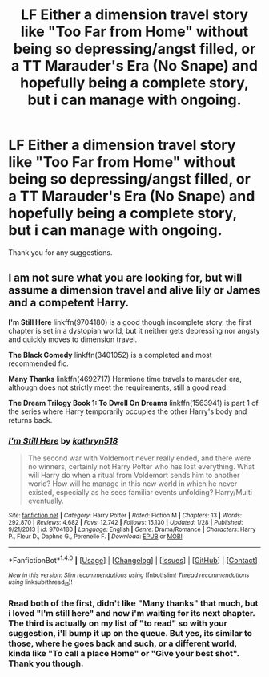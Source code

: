 #+TITLE: LF Either a dimension travel story like "Too Far from Home" without being so depressing/angst filled, or a TT Marauder's Era (No Snape) and hopefully being a complete story, but i can manage with ongoing.

* LF Either a dimension travel story like "Too Far from Home" without being so depressing/angst filled, or a TT Marauder's Era (No Snape) and hopefully being a complete story, but i can manage with ongoing.
:PROPERTIES:
:Author: nauze18
:Score: 6
:DateUnix: 1511842915.0
:DateShort: 2017-Nov-28
:FlairText: Request
:END:
Thank you for any suggestions.


** I am not sure what you are looking for, but will assume a dimension travel and alive lily or James and a competent Harry.

*I'm Still Here* linkffn(9704180) is a good though incomplete story, the first chapter is set in a dystopian world, but it neither gets depressing nor angsty and quickly moves to dimension travel.

*The Black Comedy* linkffn(3401052) is a completed and most recommended fic.

*Many Thanks* linkffn(4692717) Hermione time travels to marauder era, although does not strictly meet the requirements, still a good read.

*The Dream Trilogy Book 1: To Dwell On Dreams* linkffn(1563941) is part 1 of the series where Harry temporarily occupies the other Harry's body and returns back.
:PROPERTIES:
:Author: kenchak
:Score: 1
:DateUnix: 1511874916.0
:DateShort: 2017-Nov-28
:END:

*** [[http://www.fanfiction.net/s/9704180/1/][*/I'm Still Here/*]] by [[https://www.fanfiction.net/u/4404355/kathryn518][/kathryn518/]]

#+begin_quote
  The second war with Voldemort never really ended, and there were no winners, certainly not Harry Potter who has lost everything. What will Harry do when a ritual from Voldemort sends him to another world? How will he manage in this new world in which he never existed, especially as he sees familiar events unfolding? Harry/Multi eventually.
#+end_quote

^{/Site/: [[http://www.fanfiction.net/][fanfiction.net]] *|* /Category/: Harry Potter *|* /Rated/: Fiction M *|* /Chapters/: 13 *|* /Words/: 292,870 *|* /Reviews/: 4,682 *|* /Favs/: 12,742 *|* /Follows/: 15,130 *|* /Updated/: 1/28 *|* /Published/: 9/21/2013 *|* /id/: 9704180 *|* /Language/: English *|* /Genre/: Drama/Romance *|* /Characters/: Harry P., Fleur D., Daphne G., Perenelle F. *|* /Download/: [[http://www.ff2ebook.com/old/ffn-bot/index.php?id=9704180&source=ff&filetype=epub][EPUB]] or [[http://www.ff2ebook.com/old/ffn-bot/index.php?id=9704180&source=ff&filetype=mobi][MOBI]]}

--------------

*FanfictionBot*^{1.4.0} *|* [[[https://github.com/tusing/reddit-ffn-bot/wiki/Usage][Usage]]] | [[[https://github.com/tusing/reddit-ffn-bot/wiki/Changelog][Changelog]]] | [[[https://github.com/tusing/reddit-ffn-bot/issues/][Issues]]] | [[[https://github.com/tusing/reddit-ffn-bot/][GitHub]]] | [[[https://www.reddit.com/message/compose?to=tusing][Contact]]]

^{/New in this version: Slim recommendations using/ ffnbot!slim! /Thread recommendations using/ linksub(thread_id)!}
:PROPERTIES:
:Author: FanfictionBot
:Score: 1
:DateUnix: 1511874928.0
:DateShort: 2017-Nov-28
:END:


*** Read both of the first, didn't like "Many thanks" that much, but i loved "I'm still here" and now i'm waiting for its next chapter. The third is actually on my list of "to read" so with your suggestion, i'll bump it up on the queue. But yes, its similar to those, where he goes back and such, or a different world, kinda like "To call a place Home" or "Give your best shot". Thank you though.
:PROPERTIES:
:Author: nauze18
:Score: 1
:DateUnix: 1511912272.0
:DateShort: 2017-Nov-29
:END:
